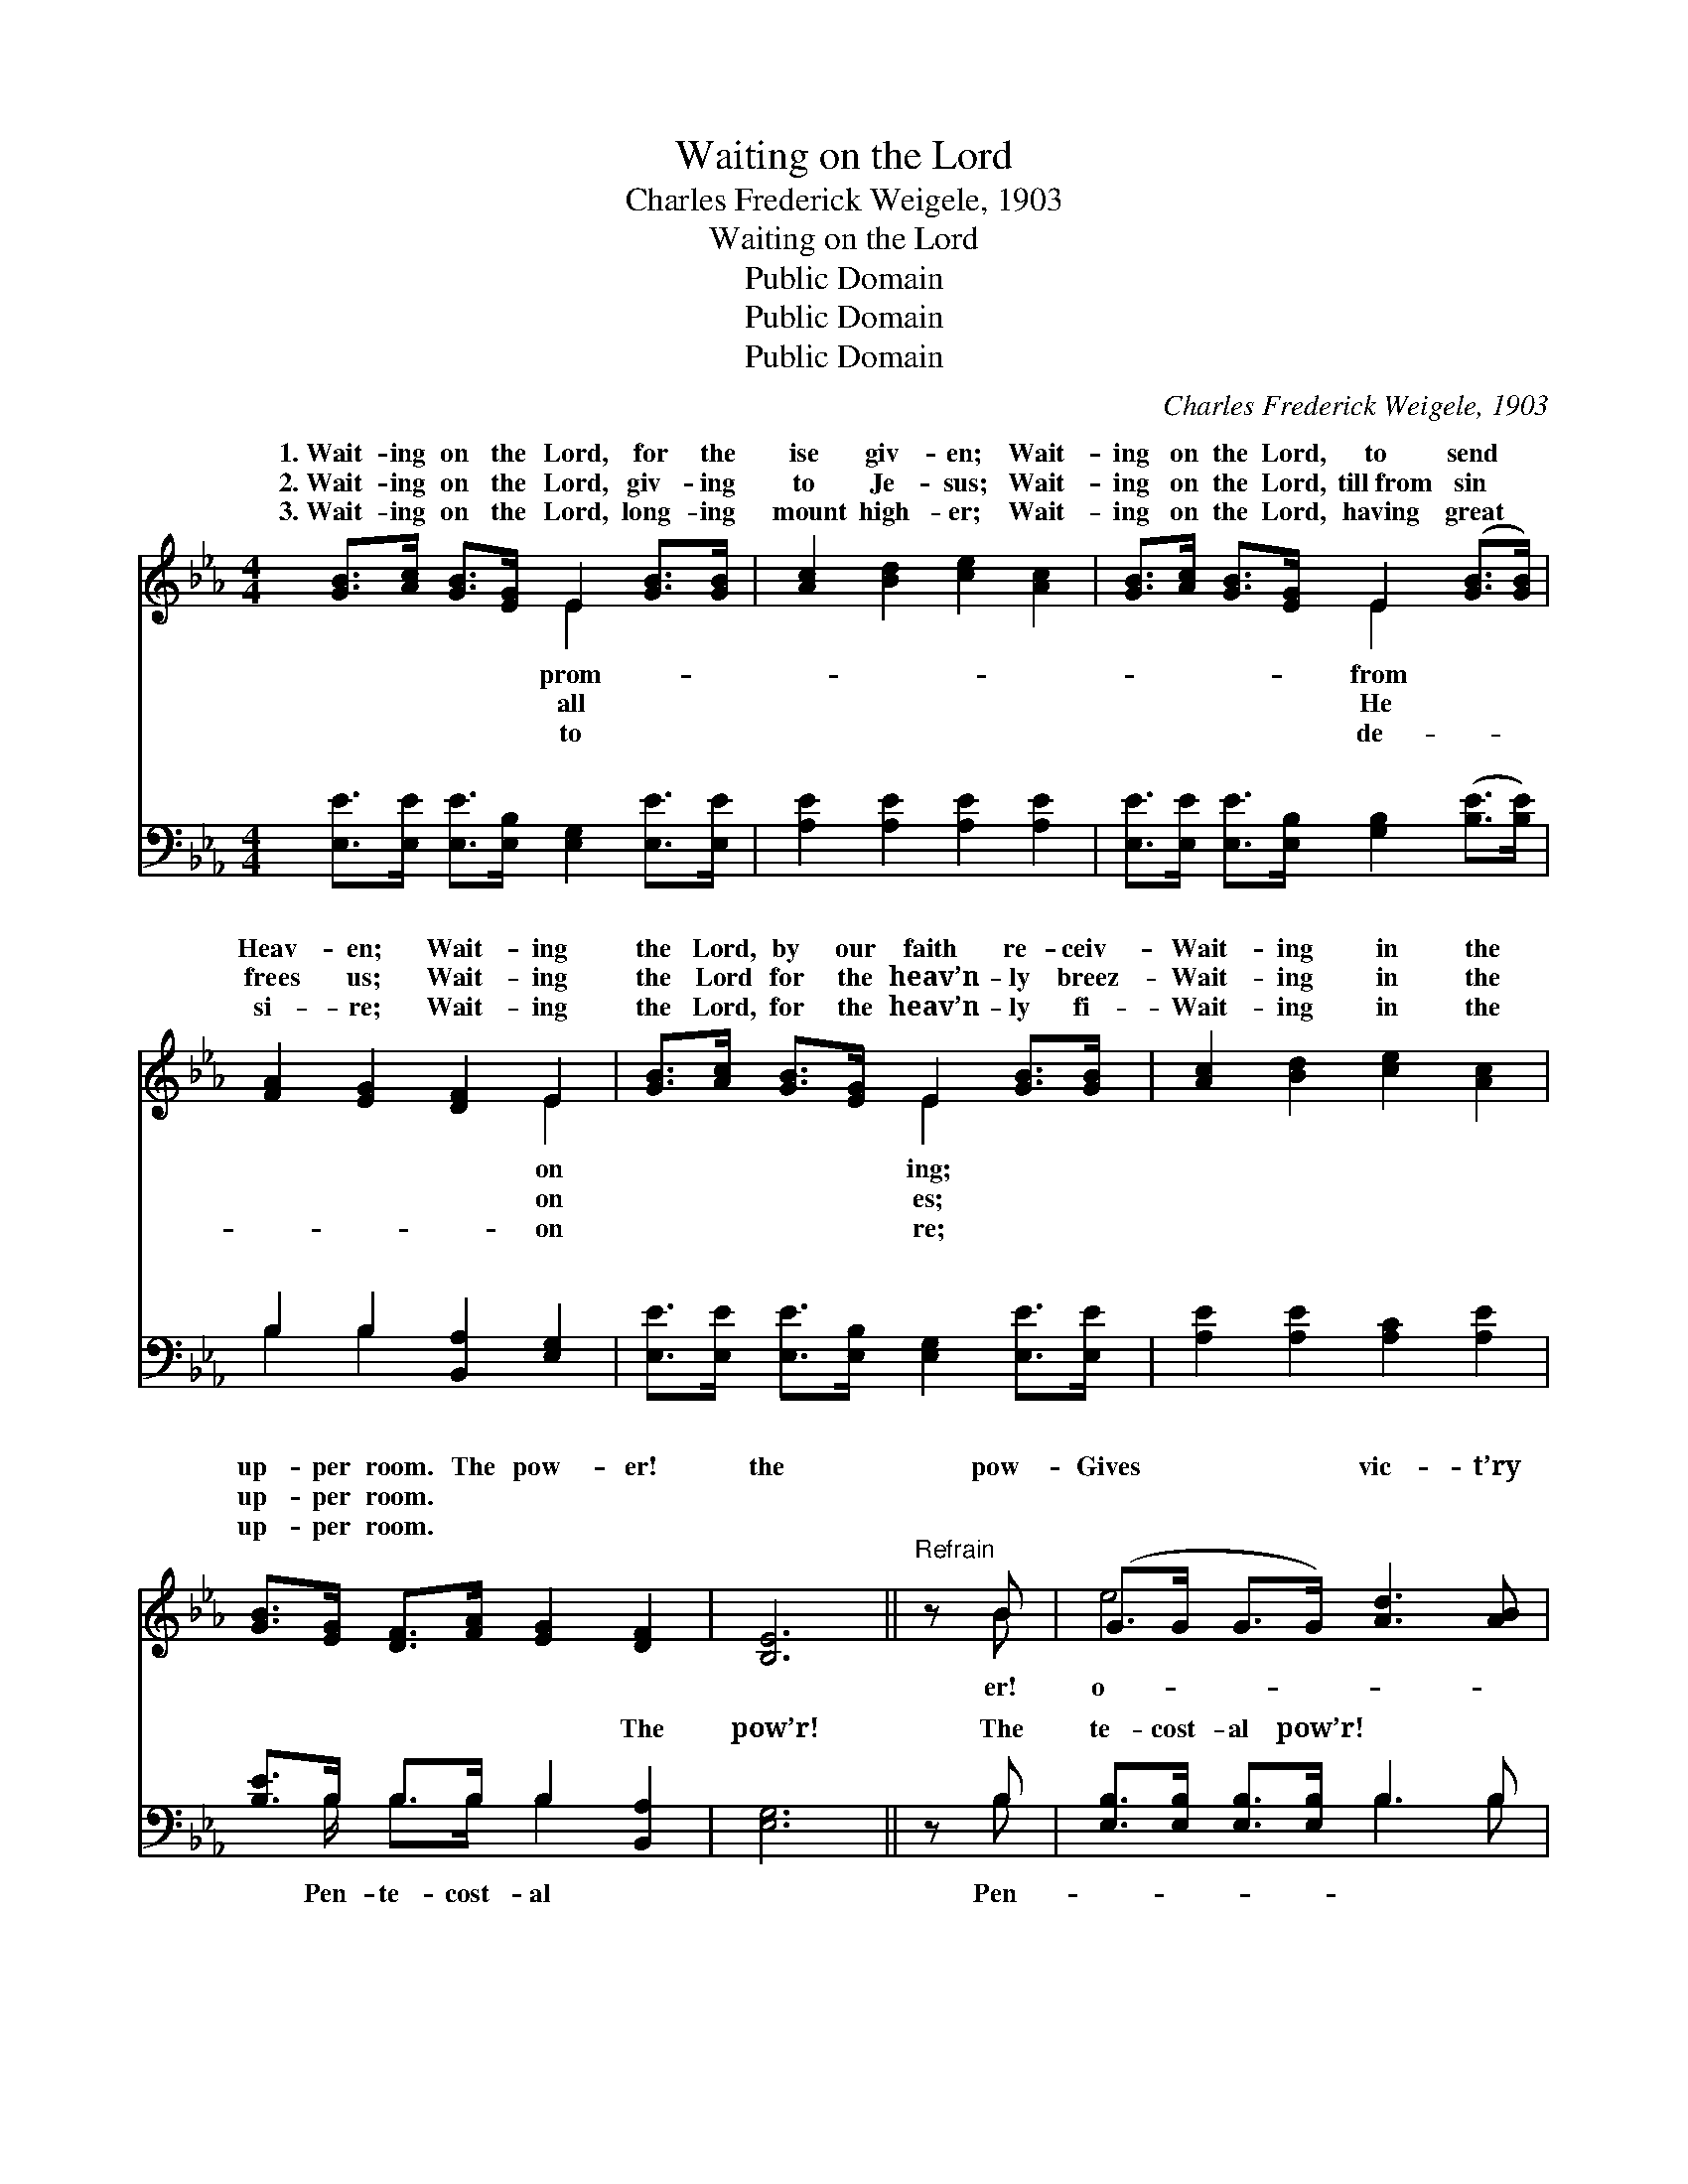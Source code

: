 X:1
T:Waiting on the Lord
T:Charles Frederick Weigele, 1903
T:Waiting on the Lord
T:Public Domain
T:Public Domain
T:Public Domain
C:Charles Frederick Weigele, 1903
Z:Public Domain
%%score ( 1 2 ) ( 3 4 )
L:1/8
M:4/4
K:Eb
V:1 treble 
V:2 treble 
V:3 bass 
V:4 bass 
V:1
 [GB]>[Ac] [GB]>[EG] E2 [GB]>[GB] | [Ac]2 [Bd]2 [ce]2 [Ac]2 | [GB]>[Ac] [GB]>[EG] E2 ([GB]>[GB]) | %3
w: 1.~Wait- ing on the Lord, for the|ise giv- en; Wait-|ing on the Lord, to send *|
w: 2.~Wait- ing on the Lord, giv- ing|to Je- sus; Wait-|ing on the Lord, till~from sin *|
w: 3.~Wait- ing on the Lord, long- ing|mount high- er; Wait-|ing on the Lord, having great *|
 [FA]2 [EG]2 [DF]2 E2 | [GB]>[Ac] [GB]>[EG] E2 [GB]>[GB] | [Ac]2 [Bd]2 [ce]2 [Ac]2 | %6
w: Heav- en; Wait- ing|the Lord, by our faith re- ceiv-|Wait- ing in the|
w: frees us; Wait- ing|the Lord for the heav’n- ly breez-|Wait- ing in the|
w: si- re; Wait- ing|the Lord, for the heav’n- ly fi-|Wait- ing in the|
 [GB]>[EG] [DF]>[FA] [EG]2 [DF]2 | [B,E]6 ||"^Refrain" z B | (G>G G>G) [Ad]3 [AB] | %10
w: up- per room. The pow- er!|the|pow-|Gives * * * vic- t’ry|
w: up- per room. * * *||||
w: up- per room. * * *||||
 (A>A A>A) [GB]3 G | [GB]>[FA] [FA]>[FA] [FA]2 [Ac]2 | [Ac]>[GB] [GB]>[GB] [GB]3 B | %13
w: ver * * * sin, and|ty with- in; The pow- er!|the pow- er! The pow’r they|
w: |||
w: |||
 (G>G G>G) [Ad]3 [AB] | (A>A A>A) [GB]3 G | [GB]>[GB] [GB]>[Ac] [DG]2 [DF]2 | [B,E]8 |] %17
w: at * * * Pen- te-||||
w: ||||
w: ||||
V:2
 x4 E2 x2 | x8 | x4 E2 x2 | x6 E2 | x4 E2 x2 | x8 | x8 | x6 || x B | e4 x4 | c4 x3/2 G x3/2 | x8 | %12
w: prom-||from|on|ing;||||er!|o-|pur- i-||
w: all||He|on|es;||||||||
w: to||de-|on|re;||||||||
 x7 B | e4 x4 | c4 x3/2 G x3/2 | x8 | x8 |] %17
w: had|cost.||||
w: |||||
w: |||||
V:3
 [E,E]>[E,E] [E,E]>[E,B,] [E,G,]2 [E,E]>[E,E] | [A,E]2 [A,E]2 [A,E]2 [A,E]2 | %2
w: ~ ~ ~ ~ ~ ~ ~|~ ~ ~ ~|
 [E,E]>[E,E] [E,E]>[E,B,] [G,B,]2 ([B,E]>[B,E]) | B,2 B,2 [B,,A,]2 [E,G,]2 | %4
w: ~ ~ ~ ~ ~ ~ *|~ ~ ~ ~|
 [E,E]>[E,E] [E,E]>[E,B,] [E,G,]2 [E,E]>[E,E] | [A,E]2 [A,E]2 [A,C]2 [A,E]2 | %6
w: ~ ~ ~ ~ ~ ~ ~|~ ~ ~ ~|
 [B,E]>B, B,>B, B,2 [B,,A,]2 | [E,G,]6 || z B, | [E,B,]>[E,B,] [E,B,]>[E,B,] B,3 B, | %10
w: ~ ~ ~ ~ ~ The|pow’r!|The|te- cost- al pow’r! ~ ~|
 [B,,B,]>[B,,B,] [B,,C]>[B,,D] [E,E]3 [E,B,] | [B,,B,]>[B,,B,] [B,,B,]>[B,,B,] [B,,B,]2 [D,B,]2 | %12
w: ~ ~ ~ ~ ~ ~|~ ~ ~ Pen- te- cost-|
 [E,B,]>[E,B,] [E,B,]>[E,B,] [E,B,]3 B, | [E,B,]>[E,B,] [E,B,]>[E,B,] B,3 B, | %14
w: al pow’r, the Pen- te- cost-|pow’r! * * * * *|
 [B,,B,]>[B,,B,] [B,,C]>[B,,D] [E,E]3 [E,B,] | [B,,B,]>[B,,B,] [B,,B,]>[B,,B,] [B,,B,]2 [B,,A,]2 | %16
w: ||
 [E,G,]8 |] %17
w: |
V:4
 x8 | x8 | x8 | B,2 B,2 x4 | x8 | x8 | x3/2 B,/ B,>B, B,2 x2 | x6 || x B, | x4 B,3 B, | x8 | x8 | %12
w: |||~ ~|||Pen- te- cost- al||Pen-|~ ~|||
 x7 B, | x4 B,3 B, | x8 | x8 | x8 |] %17
w: al|||||

